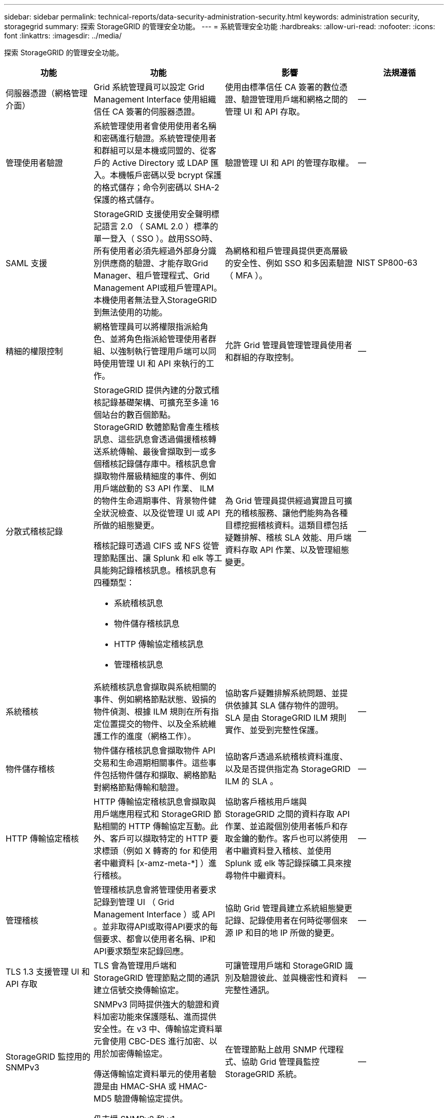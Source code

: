 ---
sidebar: sidebar 
permalink: technical-reports/data-security-administration-security.html 
keywords: administration security, storagegrid 
summary: 探索 StorageGRID 的管理安全功能。 
---
= 系統管理安全功能
:hardbreaks:
:allow-uri-read: 
:nofooter: 
:icons: font
:linkattrs: 
:imagesdir: ../media/


[role="lead"]
探索 StorageGRID 的管理安全功能。

[cols="20,30a,30,20"]
|===
| 功能 | 功能 | 影響 | 法規遵循 


| 伺服器憑證（網格管理介面）  a| 
Grid 系統管理員可以設定 Grid Management Interface 使用組織信任 CA 簽署的伺服器憑證。
| 使用由標準信任 CA 簽署的數位憑證、驗證管理用戶端和網格之間的管理 UI 和 API 存取。 | -- 


| 管理使用者驗證  a| 
系統管理使用者會使用使用者名稱和密碼進行驗證。系統管理使用者和群組可以是本機或同盟的、從客戶的 Active Directory 或 LDAP 匯入。本機帳戶密碼以受 bcrypt 保護的格式儲存；命令列密碼以 SHA-2 保護的格式儲存。
| 驗證管理 UI 和 API 的管理存取權。 | -- 


| SAML 支援  a| 
StorageGRID 支援使用安全聲明標記語言 2.0 （ SAML 2.0 ）標準的單一登入（ SSO ）。啟用SSO時、所有使用者必須先經過外部身分識別供應商的驗證、才能存取Grid Manager、租戶管理程式、Grid Management API或租戶管理API。本機使用者無法登入StorageGRID 到無法使用的功能。
| 為網格和租戶管理員提供更高層級的安全性、例如 SSO 和多因素驗證（ MFA ）。 | NIST SP800-63 


| 精細的權限控制  a| 
網格管理員可以將權限指派給角色、並將角色指派給管理使用者群組、以強制執行管理用戶端可以同時使用管理 UI 和 API 來執行的工作。
| 允許 Grid 管理員管理管理員使用者和群組的存取控制。 | -- 


| 分散式稽核記錄  a| 
StorageGRID 提供內建的分散式稽核記錄基礎架構、可擴充至多達 16 個站台的數百個節點。StorageGRID 軟體節點會產生稽核訊息、這些訊息會透過備援稽核轉送系統傳輸、最後會擷取到一或多個稽核記錄儲存庫中。稽核訊息會擷取物件層級精細度的事件、例如用戶端啟動的 S3 API 作業、 ILM 的物件生命週期事件、背景物件健全狀況檢查、以及從管理 UI 或 API 所做的組態變更。

稽核記錄可透過 CIFS 或 NFS 從管理節點匯出、讓 Splunk 和 elk 等工具能夠記錄稽核訊息。稽核訊息有四種類型：

* 系統稽核訊息
* 物件儲存稽核訊息
* HTTP 傳輸協定稽核訊息
* 管理稽核訊息

| 為 Grid 管理員提供經過實證且可擴充的稽核服務、讓他們能夠為各種目標挖掘稽核資料。這類目標包括疑難排解、稽核 SLA 效能、用戶端資料存取 API 作業、以及管理組態變更。 | -- 


| 系統稽核  a| 
系統稽核訊息會擷取與系統相關的事件、例如網格節點狀態、毀損的物件偵測、根據 ILM 規則在所有指定位置提交的物件、以及全系統維護工作的進度（網格工作）。
| 協助客戶疑難排解系統問題、並提供依據其 SLA 儲存物件的證明。SLA 是由 StorageGRID ILM 規則實作、並受到完整性保護。 | -- 


| 物件儲存稽核  a| 
物件儲存稽核訊息會擷取物件 API 交易和生命週期相關事件。這些事件包括物件儲存和擷取、網格節點對網格節點傳輸和驗證。
| 協助客戶透過系統稽核資料進度、以及是否提供指定為 StorageGRID ILM 的 SLA 。 | -- 


| HTTP 傳輸協定稽核  a| 
HTTP 傳輸協定稽核訊息會擷取與用戶端應用程式和 StorageGRID 節點相關的 HTTP 傳輸協定互動。此外、客戶可以擷取特定的 HTTP 要求標頭（例如 X 轉寄的 for 和使用者中繼資料 [x-amz-meta-*] ）進行稽核。
| 協助客戶稽核用戶端與 StorageGRID 之間的資料存取 API 作業、並追蹤個別使用者帳戶和存取金鑰的動作。客戶也可以將使用者中繼資料登入稽核、並使用 Splunk 或 elk 等記錄採礦工具來搜尋物件中繼資料。 | -- 


| 管理稽核  a| 
管理稽核訊息會將管理使用者要求記錄到管理 UI （ Grid Management Interface ）或 API 。並非取得API或取得API要求的每個要求、都會以使用者名稱、IP和API要求類型來記錄回應。
| 協助 Grid 管理員建立系統組態變更記錄、記錄使用者在何時從哪個來源 IP 和目的地 IP 所做的變更。 | -- 


| TLS 1.3 支援管理 UI 和 API 存取  a| 
TLS 會為管理用戶端和 StorageGRID 管理節點之間的通訊建立信號交換傳輸協定。
| 可讓管理用戶端和 StorageGRID 識別及驗證彼此、並與機密性和資料完整性通訊。 | -- 


| StorageGRID 監控用的 SNMPv3  a| 
SNMPv3 同時提供強大的驗證和資料加密功能來保護隱私、進而提供安全性。在 v3 中、傳輸協定資料單元會使用 CBC-DES 進行加密、以用於加密傳輸協定。

傳送傳輸協定資料單元的使用者驗證是由 HMAC-SHA 或 HMAC-MD5 驗證傳輸協定提供。

仍支援 SNMPv2 和 v1 。
| 在管理節點上啟用 SNMP 代理程式、協助 Grid 管理員監控 StorageGRID 系統。 | -- 


| Prometheus計量匯出的用戶端憑證  a| 
網格管理員可以上傳或產生用戶端憑證、這些憑證可用於提供對 StorageGRID Prometheus 資料庫的安全、驗證存取。
| 網格管理員可以使用用戶端憑證、使用 Grafana 等應用程式從外部監控 StorageGRID 。 | -- 
|===